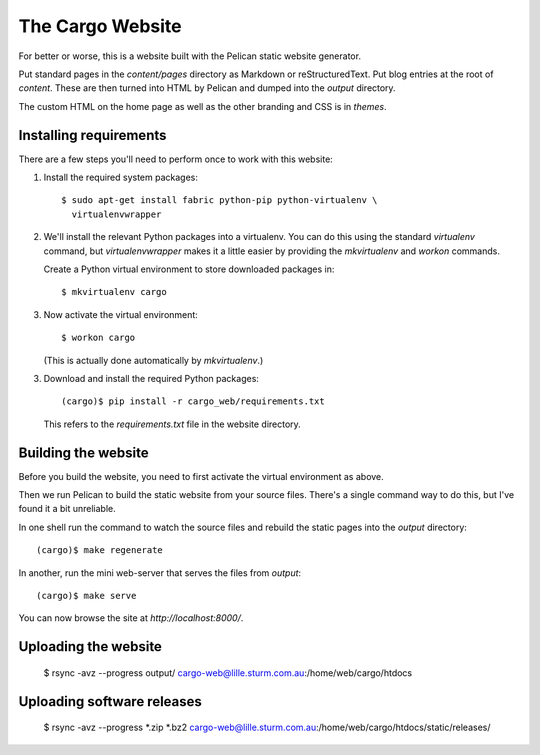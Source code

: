 The Cargo Website
=================

For better or worse, this is a website built with the Pelican static website
generator.

Put standard pages in the `content/pages` directory as Markdown or
reStructuredText. Put blog entries at the root of `content`. These are then
turned into HTML by Pelican and dumped into the `output` directory.

The custom HTML on the home page as well as the other branding and CSS is in
`themes`.

Installing requirements
-----------------------

There are a few steps you'll need to perform once to work with this website::

1. Install the required system packages::

       $ sudo apt-get install fabric python-pip python-virtualenv \
         virtualenvwrapper

2. We'll install the relevant Python packages into a virtualenv. You can do this
   using the standard `virtualenv` command, but `virtualenvwrapper` makes it a
   little easier by providing the `mkvirtualenv` and `workon` commands.

   Create a Python virtual environment to store downloaded packages in::

       $ mkvirtualenv cargo

3. Now activate the virtual environment::

       $ workon cargo

   (This is actually done automatically by `mkvirtualenv`.)

3. Download and install the required Python packages::

       (cargo)$ pip install -r cargo_web/requirements.txt

   This refers to the `requirements.txt` file in the website directory.


Building the website
--------------------

Before you build the website, you need to first activate the virtual
environment as above.

Then we run Pelican to build the static website from your source files. There's
a single command way to do this, but I've found it a bit unreliable.

In one shell run the command to watch the source files and rebuild the static
pages into the `output` directory::

    (cargo)$ make regenerate

In another, run the mini web-server that serves the files from `output`::

    (cargo)$ make serve

You can now browse the site at `http://localhost:8000/`.


Uploading the website
---------------------

    $ rsync -avz --progress output/ cargo-web@lille.sturm.com.au:/home/web/cargo/htdocs


Uploading software releases
---------------------------

    $ rsync -avz --progress *.zip *.bz2 cargo-web@lille.sturm.com.au:/home/web/cargo/htdocs/static/releases/

